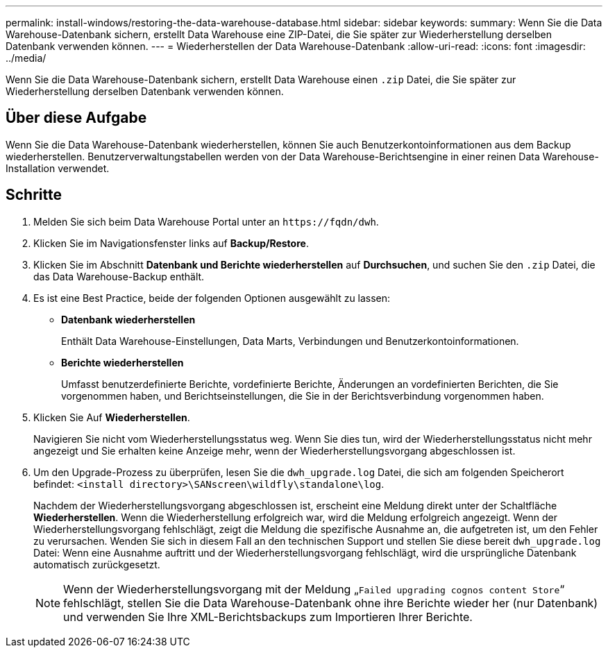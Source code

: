 ---
permalink: install-windows/restoring-the-data-warehouse-database.html 
sidebar: sidebar 
keywords:  
summary: Wenn Sie die Data Warehouse-Datenbank sichern, erstellt Data Warehouse eine ZIP-Datei, die Sie später zur Wiederherstellung derselben Datenbank verwenden können. 
---
= Wiederherstellen der Data Warehouse-Datenbank
:allow-uri-read: 
:icons: font
:imagesdir: ../media/


[role="lead"]
Wenn Sie die Data Warehouse-Datenbank sichern, erstellt Data Warehouse einen `.zip` Datei, die Sie später zur Wiederherstellung derselben Datenbank verwenden können.



== Über diese Aufgabe

Wenn Sie die Data Warehouse-Datenbank wiederherstellen, können Sie auch Benutzerkontoinformationen aus dem Backup wiederherstellen. Benutzerverwaltungstabellen werden von der Data Warehouse-Berichtsengine in einer reinen Data Warehouse-Installation verwendet.



== Schritte

. Melden Sie sich beim Data Warehouse Portal unter an `+https://fqdn/dwh+`.
. Klicken Sie im Navigationsfenster links auf *Backup/Restore*.
. Klicken Sie im Abschnitt *Datenbank und Berichte wiederherstellen* auf *Durchsuchen*, und suchen Sie den `.zip` Datei, die das Data Warehouse-Backup enthält.
. Es ist eine Best Practice, beide der folgenden Optionen ausgewählt zu lassen:
+
** *Datenbank wiederherstellen*
+
Enthält Data Warehouse-Einstellungen, Data Marts, Verbindungen und Benutzerkontoinformationen.

** *Berichte wiederherstellen*
+
Umfasst benutzerdefinierte Berichte, vordefinierte Berichte, Änderungen an vordefinierten Berichten, die Sie vorgenommen haben, und Berichtseinstellungen, die Sie in der Berichtsverbindung vorgenommen haben.



. Klicken Sie Auf *Wiederherstellen*.
+
Navigieren Sie nicht vom Wiederherstellungsstatus weg. Wenn Sie dies tun, wird der Wiederherstellungsstatus nicht mehr angezeigt und Sie erhalten keine Anzeige mehr, wenn der Wiederherstellungsvorgang abgeschlossen ist.

. Um den Upgrade-Prozess zu überprüfen, lesen Sie die `dwh_upgrade.log` Datei, die sich am folgenden Speicherort befindet: `<install directory>\SANscreen\wildfly\standalone\log`.
+
Nachdem der Wiederherstellungsvorgang abgeschlossen ist, erscheint eine Meldung direkt unter der Schaltfläche *Wiederherstellen*. Wenn die Wiederherstellung erfolgreich war, wird die Meldung erfolgreich angezeigt. Wenn der Wiederherstellungsvorgang fehlschlägt, zeigt die Meldung die spezifische Ausnahme an, die aufgetreten ist, um den Fehler zu verursachen. Wenden Sie sich in diesem Fall an den technischen Support und stellen Sie diese bereit `dwh_upgrade.log` Datei: Wenn eine Ausnahme auftritt und der Wiederherstellungsvorgang fehlschlägt, wird die ursprüngliche Datenbank automatisch zurückgesetzt.

+
[NOTE]
====
Wenn der Wiederherstellungsvorgang mit der Meldung „`Failed upgrading cognos content Store`“ fehlschlägt, stellen Sie die Data Warehouse-Datenbank ohne ihre Berichte wieder her (nur Datenbank) und verwenden Sie Ihre XML-Berichtsbackups zum Importieren Ihrer Berichte.

====

